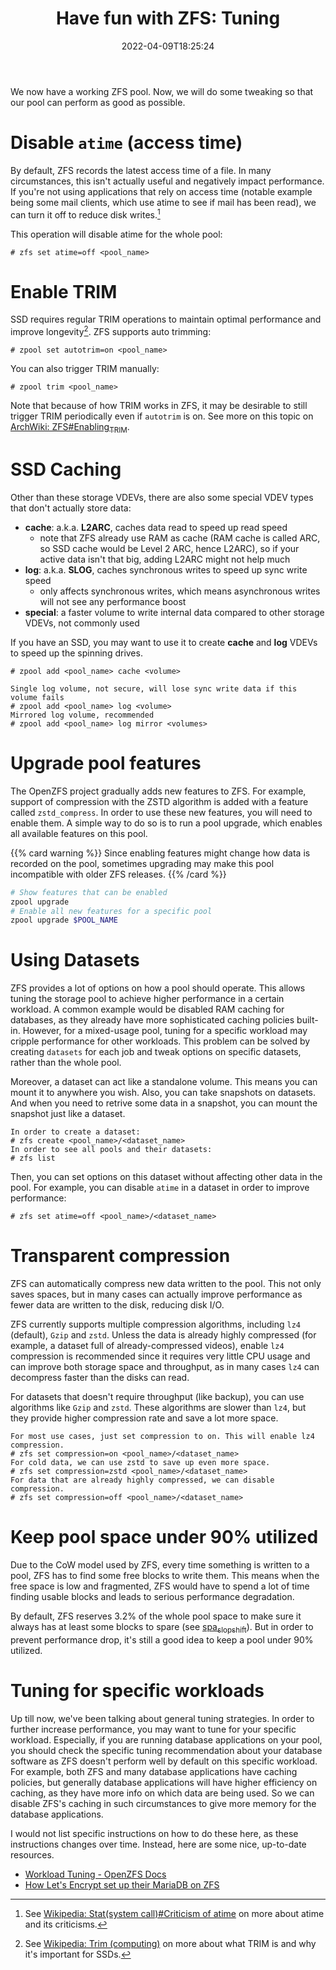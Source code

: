 #+TITLE: Have fun with ZFS: Tuning
#+DESCRIPTION: Sequeeze even more performance out of it!
#+DATE: 2022-04-09T18:25:24
#+TAGS[]: linux filesystem
#+SERIES: zfs
#+TOC: ture
#+LICENSE: cc-sa
#+STARTUP: indent

We now have a working ZFS pool. Now, we will do some tweaking so that our pool can perform as good as possible.

* Disable ~atime~ (access time)
By default, ZFS records the latest access time of a file. In many circumstances, this isn't actually useful and negatively impact performance. If you're not using applications that rely on access time (notable example being some mail clients, which use atime to see if mail has been read), we can turn it off to reduce disk writes.[fn:atime-criticism]

[fn:atime-criticism] See [[https://en.wikipedia.org/wiki/Stat_(system_call)#Criticism_of_atime][Wikipedia: Stat(system call)#Criticism of atime]] on more about atime and its criticisms.


This operation will disable atime for the whole pool:
#+BEGIN_SRC 
# zfs set atime=off <pool_name>
#+END_SRC

* Enable TRIM
SSD requires regular TRIM operations to maintain optimal performance and improve longevity[fn:trim]. ZFS supports auto trimming:

[fn:trim] See [[https://en.wikipedia.org/wiki/Trim_(computing)][Wikipedia: Trim (computing)]] on more about what TRIM is and why it's important for SSDs.


#+BEGIN_SRC 
# zpool set autotrim=on <pool_name>
#+END_SRC

You can also trigger TRIM manually:
#+BEGIN_SRC 
# zpool trim <pool_name>
#+END_SRC

Note that because of how TRIM works in ZFS, it may be desirable to still trigger TRIM periodically even if ~autotrim~ is on. See more on this topic on [[https://wiki.archlinux.org/title/ZFS#Enabling_TRIM][ArchWiki: ZFS#Enabling_TRIM]].

* SSD Caching
Other than these storage VDEVs, there are also some special VDEV types that don't actually store data:

+ *cache*: a.k.a. *L2ARC*, caches data read to speed up read speed
  - note that ZFS already use RAM as cache (RAM cache is called ARC, so SSD cache would be Level 2 ARC, hence L2ARC), so if your active data isn't that big, adding L2ARC might not help much
+ *log*: a.k.a. *SLOG*, caches synchronous writes to speed up sync write speed
  - only affects synchronous writes, which means asynchronous writes will not see any performance boost
+ *special*: a faster volume to write internal data compared to other storage VDEVs, not commonly used

If you have an SSD, you may want to use it to create *cache* and *log* VDEVs to speed up the spinning drives.

#+BEGIN_SRC 
# zpool add <pool_name> cache <volume>
#+END_SRC

#+BEGIN_SRC 
Single log volume, not secure, will lose sync write data if this volume fails
# zpool add <pool_name> log <volume>
Mirrored log volume, recommended
# zpool add <pool_name> log mirror <volumes>
#+END_SRC

* Upgrade pool features
The OpenZFS project gradually adds new features to ZFS. For example, support of compression with the ZSTD algorithm is added with a feature called =zstd_compress=. In order to use these new features, you will need to enable them. A simple way to do so is to run a pool upgrade, which enables all available features on this pool.

{{% card warning %}}
Since enabling features might change how data is recorded on the pool, sometimes upgrading may make this pool incompatible with older ZFS releases.
{{% /card %}}

#+BEGIN_SRC bash
# Show features that can be enabled
zpool upgrade
# Enable all new features for a specific pool
zpool upgrade $POOL_NAME
#+END_SRC

* Using Datasets
ZFS provides a lot of options on how a pool should operate. This allows tuning the storage pool to achieve higher performance in a certain workload. A common example would be disabled RAM caching for databases, as they already have more sophisticated caching policies built-in. However, for a mixed-usage pool, tuning for a specific workload may cripple performance for other workloads. This problem can be solved by creating =datasets= for each job and tweak options on specific datasets, rather than the whole pool.

Moreover, a dataset can act like a standalone volume. This means you can mount it to anywhere you wish. Also, you can take snapshots on datasets. And when you need to retrive some data in a snapshot, you can mount the snapshot just like a dataset.

#+BEGIN_SRC 
In order to create a dataset:
# zfs create <pool_name>/<dataset_name>
In order to see all pools and their datasets:
# zfs list
#+END_SRC

Then, you can set options on this dataset without affecting other data in the pool. For example, you can disable =atime= in a dataset in order to improve performance:

#+BEGIN_SRC 
# zfs set atime=off <pool_name>/<dataset_name>
#+END_SRC

* Transparent compression
ZFS can automatically compress new data written to the pool. This not only saves spaces, but in many cases can actually improve performance as fewer data are written to the disk, reducing disk I/O.

ZFS currently supports multiple compression algorithms, including =lz4= (default), =Gzip= and =zstd=. Unless the data is already highly compressed (for example, a dataset full of already-compressed videos), enable =lz4= compression is recommended since it requires very little CPU usage and can improve both storage space and throughput, as in many cases =lz4= can decompress faster than the disks can read.

For datasets that doesn't require throughput (like backup), you can use algorithms like =Gzip= and =zstd=. These algorithms are slower than =lz4=, but they provide higher compression rate and save a lot more space.

#+BEGIN_SRC 
For most use cases, just set compression to on. This will enable lz4 compression.
# zfs set compression=on <pool_name>/<dataset_name>
For cold data, we can use zstd to save up even more space.
# zfs set compression=zstd <pool_name>/<dataset_name>
For data that are already highly compressed, we can disable compression.
# zfs set compression=off <pool_name>/<dataset_name>
#+END_SRC

* Keep pool space under 90% utilized
Due to the CoW model used by ZFS, every time something is written to a pool, ZFS has to find some free blocks to write them. This means when the free space is low and fragmented, ZFS would have to spend a lot of time finding usable blocks and leads to serious performance degradation.

By default, ZFS reserves 3.2% of the whole pool space to make sure it always has at least some blocks to spare (see [[https://openzfs.github.io/openzfs-docs/Performance%20and%20Tuning/Module%20Parameters.html#spa-slop-shift][spa_slop_shift]]). But in order to prevent performance drop, it's still a good idea to keep a pool under 90% utilized.

* Tuning for specific workloads
Up till now, we've been talking about general tuning strategies. In order to further increase performance, you may want to tune for your specific workload. Especially, if you are running database applications on your pool, you should check the specific tuning recommendation about your database software as ZFS doesn't perform well by default on this specific workload. For example, both ZFS and many database applications have caching policies, but generally database applications will have higher efficiency on caching, as they have more info on which data are being used. So we can disable ZFS's caching in such circumstances to give more memory for the database applications.

I would not list specific instructions on how to do these here, as these instructions changes over time. Instead, here are some nice, up-to-date resources.
+ [[https://openzfs.github.io/openzfs-docs/Performance%20and%20Tuning/Workload%20Tuning.html][Workload Tuning - OpenZFS Docs]]
+ [[https://github.com/letsencrypt/openzfs-nvme-databases][How Let's Encrypt set up their MariaDB on ZFS]]

